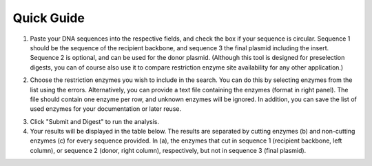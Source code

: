 Quick Guide
===========

1. Paste your DNA sequences into the respective fields, and check the box if your sequence is circular. Sequence 1 should be the sequence of the recipient backbone, and sequence 3 the final plasmid including the insert. Sequence 2 is optional, and can be used for the donor plasmid. (Although this tool is designed for preselection digests, you can of course also use it to compare restriction enzyme site availability for any other application.)

.. image:: images/workflow_01.png
  :width: 450
  :alt: preselection digest principle

2. Choose the restriction enzymes you wish to include in the search. You can do this by selecting enzymes from the list using the errors. Alternatively, you can provide a text file containing the enzymes (format in right panel). The file should contain one enzyme per row, and unknown enzymes will be ignored. In addition, you can save the list of used enzymes for your documentation or later reuse.

.. image:: images/workflow_02.png
  :width: 450
  :alt: preselection digest principle
  
3. Click "Submit and Digest" to run the analysis.

4. Your results will be displayed in the table below. The results are separated by cutting enzymes (b) and non-cutting enzymes (c) for every sequence provided. In (a), the enzymes that cut in sequence 1 (recipient backbone, left column), or sequence 2 (donor, right column), respectively, but not in sequence 3 (final plasmid).

.. image:: images/workflow_03.png
  :width: 800
  :alt: preselection digest principle
